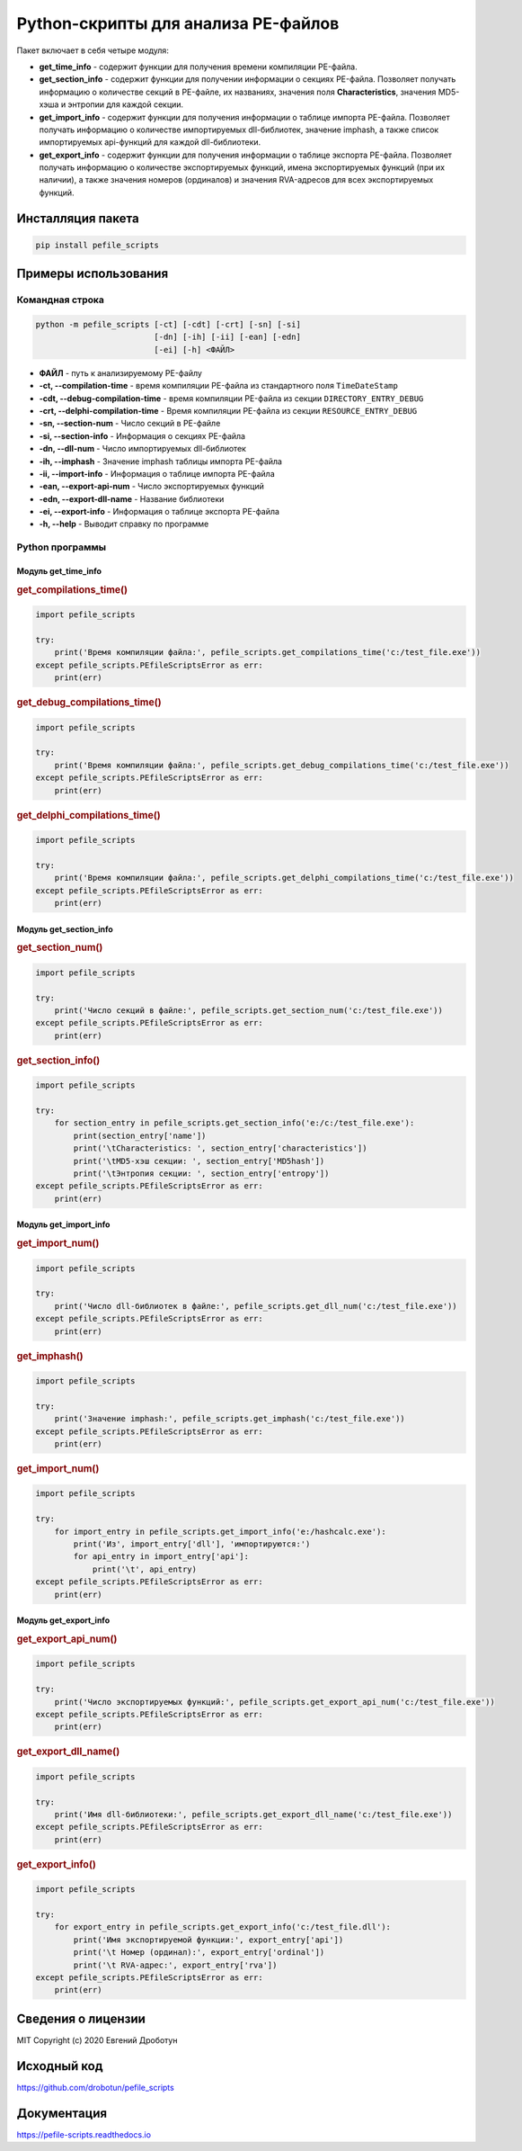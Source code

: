 Python-скрипты для анализа PE-файлов
====================================

.. image:: https://readthedocs.org/projects/pefile-scripts/badge/?version=latest
    :target: https://pefile-scripts.readthedocs.io

.. image:: https://travis-ci.com/drobotun/pefile_scripts.svg?branch=master
    :target: https://travis-ci.com/drobotun/pefile_scripts

.. image:: https://codecov.io/gh/drobotun/pefile_scripts/branch/master/graph/badge.svg?token=zMRIxawPrr
    :target: https://codecov.io/gh/drobotun/pefile_scripts

.. image:: https://app.codacy.com/project/badge/Grade/165704639e2644289941451cdb930d00
    :target: https://www.codacy.com/gh/drobotun/pefile_scripts/dashboard?

Пакет включает в себя четыре модуля:

- **get_time_info** - содержит функции для получения времени компиляции PE-файла.
- **get_section_info** - содержит функции для получении информации о секциях PE-файла. Позволяет получать информацию о количестве секций в PE-файле, их названиях, значения поля **Characteristics**, значения MD5-хэша и энтропии для каждой секции.
- **get_import_info** - содержит функции для получения информации о таблице импорта PE-файла. Позволяет получать информацию о количестве импортируемых dll-библиотек, значение imphash, а также список импортируемых api-функций для каждой dll-библиотеки.
- **get_export_info** - содержит функции для получения информации о таблице экспорта PE-файла. Позволяет получать информацию о количестве экспортируемых функций, имена экспортируемых функций (при их наличии), а также значения номеров (ординалов) и значения RVA-адресов для всех экспортируемых функций.

Инсталляция пакета
------------------

.. code-block:: bash

    pip install pefile_scripts

Примеры использования
---------------------

Командная строка
++++++++++++++++

.. code:: bash

    python -m pefile_scripts [-ct] [-cdt] [-crt] [-sn] [-si]
                             [-dn] [-ih] [-ii] [-ean] [-edn]
                             [-ei] [-h] <ФАЙЛ>
							  
- **ФАЙЛ** - путь к анализируемому PE-файлу
- **-ct, --compilation-time** - время компиляции PE-файла из стандартного поля ``TimeDateStamp``
- **-cdt, --debug-compilation-time** - время компиляции PE-файла из секции ``DIRECTORY_ENTRY_DEBUG``
- **-crt, --delphi-compilation-time** - Время компиляции PE-файла из секции ``RESOURCE_ENTRY_DEBUG``
- **-sn, --section-num** - Число секций в PE-файле
- **-si, --section-info** - Информация о секциях PE-файла
- **-dn, --dll-num** - Число импортируемых dll-библиотек
- **-ih, --imphash** - Значение imphash таблицы импорта PE-файла
- **-ii, --import-info** - Информация о таблице импорта PE-файла
- **-ean, --export-api-num** - Число экспортируемых функций
- **-edn, --export-dll-name** - Название библиотеки
- **-ei, --export-info** - Информация о таблице экспорта PE-файла
- **-h, --help** - Выводит справку по программе

Python программы
++++++++++++++++

Модуль get_time_info
~~~~~~~~~~~~~~~~~~~~

.. rubric:: get_compilations_time()

.. code-block:: python

    import pefile_scripts

    try:
        print('Время компиляции файла:', pefile_scripts.get_compilations_time('c:/test_file.exe'))
    except pefile_scripts.PEfileScriptsError as err:
        print(err)

.. rubric:: get_debug_compilations_time()

.. code-block:: python

    import pefile_scripts

    try:
        print('Время компиляции файла:', pefile_scripts.get_debug_compilations_time('c:/test_file.exe'))
    except pefile_scripts.PEfileScriptsError as err:
        print(err)

.. rubric:: get_delphi_compilations_time()

.. code-block:: python

    import pefile_scripts

    try:
        print('Время компиляции файла:', pefile_scripts.get_delphi_compilations_time('c:/test_file.exe'))
    except pefile_scripts.PEfileScriptsError as err:
        print(err)

Модуль get_section_info
~~~~~~~~~~~~~~~~~~~~~~~

.. rubric:: get_section_num()

.. code:: python

    import pefile_scripts

    try:
        print('Число секций в файле:', pefile_scripts.get_section_num('c:/test_file.exe'))
    except pefile_scripts.PEfileScriptsError as err:
        print(err)

.. rubric:: get_section_info()

.. code:: python

    import pefile_scripts

    try:
        for section_entry in pefile_scripts.get_section_info('e:/c:/test_file.exe'):
            print(section_entry['name'])
            print('\tCharacteristics: ', section_entry['characteristics'])
            print('\tMD5-хэш секции: ', section_entry['MD5hash'])
            print('\tЭнтропия секции: ', section_entry['entropy'])
    except pefile_scripts.PEfileScriptsError as err:
        print(err)

Модуль get_import_info
~~~~~~~~~~~~~~~~~~~~~~

.. rubric:: get_import_num()

.. code:: python

    import pefile_scripts

    try:
        print('Число dll-библиотек в файле:', pefile_scripts.get_dll_num('c:/test_file.exe'))
    except pefile_scripts.PEfileScriptsError as err:
        print(err)

.. rubric:: get_imphash()

.. code:: python

    import pefile_scripts

    try:
        print('Значение imphash:', pefile_scripts.get_imphash('c:/test_file.exe'))
    except pefile_scripts.PEfileScriptsError as err:
        print(err)

.. rubric:: get_import_num()

.. code:: python

    import pefile_scripts
	
    try:
        for import_entry in pefile_scripts.get_import_info('e:/hashcalc.exe'):
            print('Из', import_entry['dll'], 'импортируются:')
            for api_entry in import_entry['api']:
                print('\t', api_entry)
    except pefile_scripts.PEfileScriptsError as err:
        print(err)

Модуль get_export_info
~~~~~~~~~~~~~~~~~~~~~~

.. rubric:: get_export_api_num()

.. code:: python

    import pefile_scripts

    try:
        print('Число экспортируемых функций:', pefile_scripts.get_export_api_num('c:/test_file.exe'))
    except pefile_scripts.PEfileScriptsError as err:
        print(err)

.. rubric:: get_export_dll_name()

.. code:: python

    import pefile_scripts

    try:
        print('Имя dll-библиотеки:', pefile_scripts.get_export_dll_name('c:/test_file.exe'))
    except pefile_scripts.PEfileScriptsError as err:
        print(err)

.. rubric:: get_export_info()

.. code:: python

    import pefile_scripts

    try:
        for export_entry in pefile_scripts.get_export_info('c:/test_file.dll'):
            print('Имя экспортируемой функции:', export_entry['api'])
            print('\t Номер (ординал):', export_entry['ordinal'])
            print('\t RVA-адрес:', export_entry['rva'])
    except pefile_scripts.PEfileScriptsError as err:
        print(err)

Сведения о лицензии
-------------------

MIT Copyright (c) 2020 Евгений Дроботун

Исходный код
------------

https://github.com/drobotun/pefile_scripts

Документация
------------

https://pefile-scripts.readthedocs.io
